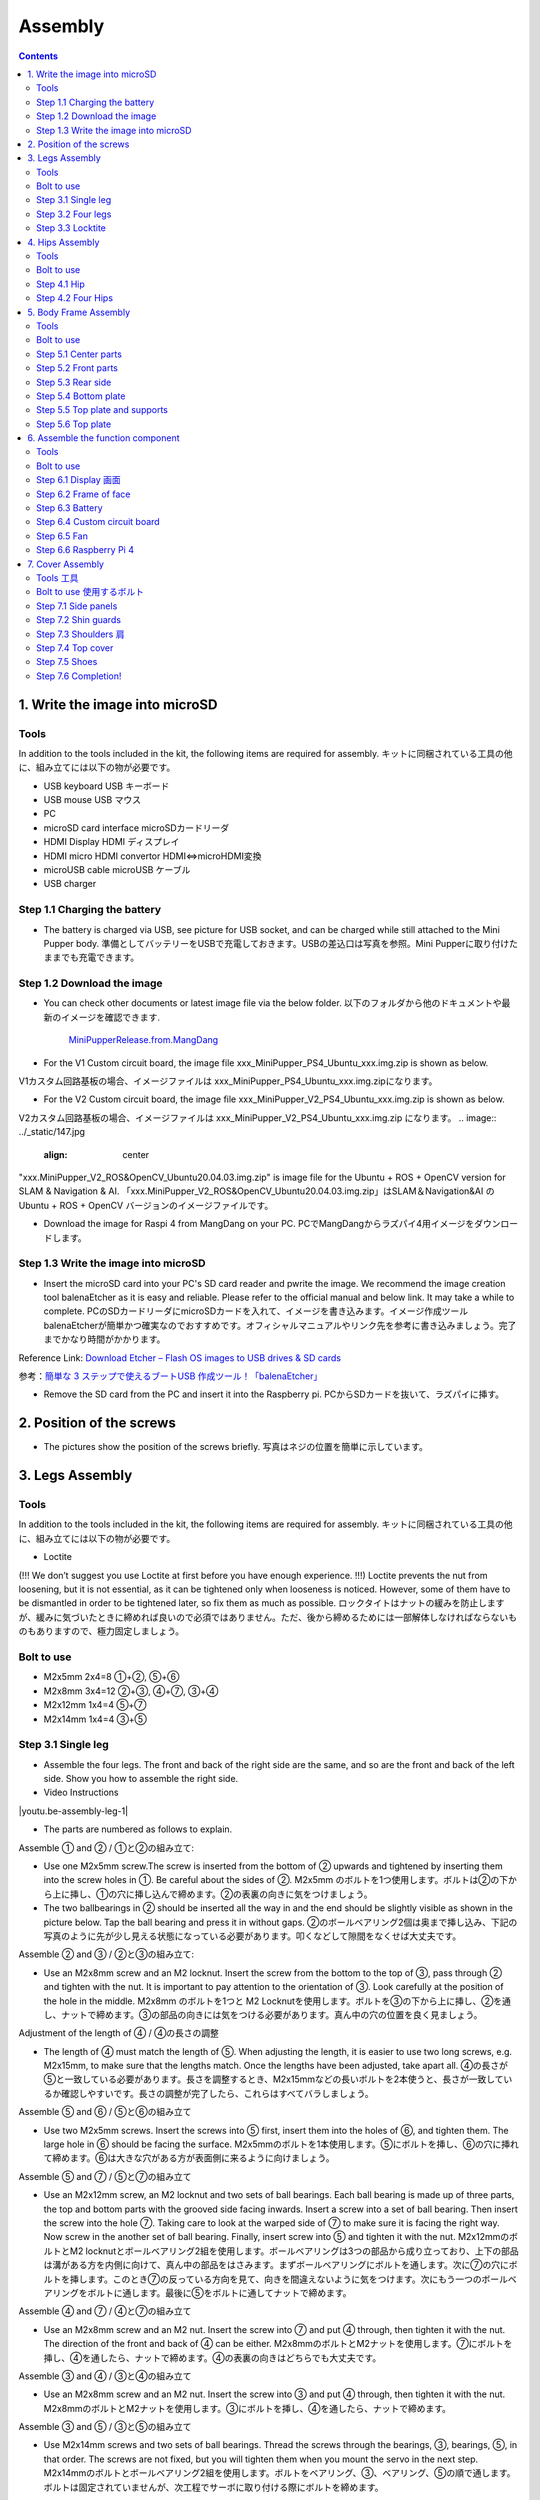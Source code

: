 Assembly
========

.. contents::
  :depth: 2

1. Write the image into microSD
-------------------------------

Tools
^^^^^^^^^^^^^^^^^^^^^
In addition to the tools included in the kit, the following items are required for assembly. キットに同梱されている工具の他に、組み立てには以下の物が必要です。

* USB keyboard USB キーボード 
* USB mouse USB マウス 
* PC
* microSD card interface microSDカードリーダ  
* HDMI Display HDMI ディスプレイ 
* HDMI micro HDMI convertor HDMI⇔microHDMI変換 
* microUSB cable microUSB ケーブル 
* USB charger


Step 1.1 Charging the battery
^^^^^^^^^^^^^^^^^^^^^^^^^^^^^

* The battery is charged via USB, see picture for USB socket, and can be charged while still attached to the Mini Pupper body. 準備としてバッテリーをUSBで充電しておきます。USBの差込口は写真を参照。Mini Pupperに取り付けたままでも充電できます。

.. image:: ../_static/100.jpg
    :align: center 

Step 1.2 Download the image
^^^^^^^^^^^^^^^^^^^^^^^^^^^

* You can check other documents or latest image file via the below folder. 以下のフォルダから他のドキュメントや最新のイメージを確認できます.

	`MiniPupperRelease.from.MangDang <https://drive.google.com/drive/folders/12FDFbZzO61Euh8pJI9oCxN-eLVm5zjyi?usp=sharing>`_ 
	
	
* For the V1 Custom circuit board, the image file xxx_MiniPupper_PS4_Ubuntu_xxx.img.zip is shown as below. 
V1カスタム回路基板の場合、イメージファイルは xxx_MiniPupper_PS4_Ubuntu_xxx.img.zipになります。

.. image:: ../_static/146.jpg
    :align: center
    


* For the V2 Custom circuit board, the image file xxx_MiniPupper_V2_PS4_Ubuntu_xxx.img.zip is shown as below. 
V2カスタム回路基板の場合、イメージファイルは xxx_MiniPupper_V2_PS4_Ubuntu_xxx.img.zip になります。
.. image:: ../_static/147.jpg
    :align: center
    
	
"xxx.MiniPupper_V2_ROS&OpenCV_Ubuntu20.04.03.img.zip" is image file for the Ubuntu + ROS + OpenCV version for SLAM & Navigation & AI.   
「xxx.MiniPupper_V2_ROS&OpenCV_Ubuntu20.04.03.img.zip」はSLAM＆Navigation&AI のUbuntu + ROS + OpenCV バージョンのイメージファイルです。
	
* Download the image for Raspi 4 from MangDang on your PC.  PCでMangDangからラズパイ4用イメージをダウンロードします。
   
	
Step 1.3 Write the image into microSD
^^^^^^^^^^^^^^^^^^^^^^^^^^^^^^^^^^^^^

* Insert the microSD card into your PC's SD card reader and pwrite the image. We recommend the image creation tool balenaEtcher as it is easy and reliable. Please refer to the official manual and below link. It may take a while to complete. PCのSDカードリーダにmicroSDカードを入れて、イメージを書き込みます。イメージ作成ツール balenaEtcherが簡単かつ確実なのでおすすめです。オフィシャルマニュアルやリンク先を参考に書き込みましょう。完了までかなり時間がかかります。

Reference Link: `Download Etcher – Flash OS images to USB drives & SD cards <https://etcherpc.com/?usp=sharing>`_ 

参考：`簡単な 3 ステップで使えるブートUSB 作成ツール！「balenaEtcher」 <https://www.gigafree.net/system/os/Etcher.html?usp=sharing>`_ 

* Remove the SD card from the PC and insert it into the Raspberry pi. PCからSDカードを抜いて、ラズパイに挿す。

.. image:: ../_static/145.jpg
    :align: center 


2. Position of the screws
-------------------------

* The pictures show the position of the screws briefly. 写真はネジの位置を簡単に示しています。
    
.. image:: ../_static/136.jpg
    :align: center
    
.. image:: ../_static/137.jpg
    :align: center  
    
.. image:: ../_static/138.jpg
    :align: center
    
.. image:: ../_static/139.jpg
    :align: center
    
.. image:: ../_static/140.jpg
    :align: center  
    
.. image:: ../_static/144.jpg
    :align: center
    
.. image:: ../_static/141.jpg
    :align: center  
    
.. image:: ../_static/142.jpg
    :align: center  
    
3. Legs Assembly
----------------

Tools
^^^^^^^^^^^^^^^^^^^^^
In addition to the tools included in the kit, the following items are required for assembly. キットに同梱されている工具の他に、組み立てには以下の物が必要です。

* Loctite
(!!! We don’t suggest you use Loctite at first before you have enough experience. !!!)
Loctite prevents the nut from loosening, but it is not essential, as it can be tightened only when looseness is noticed. However, some of them have to be dismantled in order to be tightened later, so fix them as much as possible. ロックタイトはナットの緩みを防止しますが、緩みに気づいたときに締めれば良いので必須ではありません。ただ、後から締めるためには一部解体しなければならないものもありますので、極力固定しましょう。

Bolt to use
^^^^^^^^^^^^^^^^^^^^^
* M2x5mm	2x4=8	①+②, ⑤+⑥
* M2x8mm	3x4=12	②+③, ④+⑦, ③+④
* M2x12mm	1x4=4	⑤+⑦
* M2x14mm	1x4=4	③+⑤

Step 3.1 Single leg
^^^^^^^^^^^^^^^^^^^^^

* Assemble the four legs. The front and back of the right side are the same, and so are the front and back of the left side. Show you how to assemble the right side.

* Video Instructions

.. |youtu.be-assembly-leg-1| raw:: html

  <iframe width="560" height="315" src="https://www.youtube.com/embed/H1ESo4Olz3s" title="YouTube video player" frameborder="0" allow="accelerometer; autoplay; clipboard-write; encrypted-media; gyroscope; picture-in-picture" allowfullscreen></iframe>

.. |youtu.be-assembly-leg-1-ja| raw:: html

  <iframe width="560" height="315" src="https://www.youtube.com/embed/WZFuACfvTAY" title="YouTube video player" frameborder="0" allow="accelerometer; autoplay; clipboard-write; encrypted-media; gyroscope; picture-in-picture" allowfullscreen></iframe>

|youtu.be-assembly-leg-1|

* The parts are numbered as follows to explain.

.. image:: ../_static/1.png
    :align: center


Assemble ① and ② / ①と②の組み立て:

* Use one M2x5mm screw.The screw is inserted from the bottom of ② upwards and tightened by inserting them into the screw holes in ①. Be careful about the sides of ②. M2x5mm のボルトを1つ使用します。ボルトは②の下から上に挿し、①の穴に挿し込んで締めます。②の表裏の向きに気をつけましょう。

* The two ballbearings in ② should be inserted all the way in and the end should be slightly visible as shown in the picture below. Tap the ball bearing and press it in without gaps. ②のボールベアリング2個は奥まで挿し込み、下記の写真のように先が少し見える状態になっている必要があります。叩くなどして隙間をなくせば大丈夫です。

.. image:: ../_static/2.png
    :align: center

.. image:: ../_static/3.jpg
    :align: center
    
.. image:: ../_static/4.jpg
    :align: center
    
.. image:: ../_static/5.png
    :align: center    
    
.. image:: ../_static/6.jpg
    :align: center    
    
    
Assemble ② and ③ / ②と③の組み立て:

* Use an M2x8mm screw and an M2 locknut. Insert the screw from the bottom to the top of ③, pass through ② and tighten with the nut. It is important to pay attention to the orientation of ③. Look carefully at the position of the hole in the middle. M2x8mm のボルトを1つと M2 Locknutを使用します。ボルトを③の下から上に挿し、②を通し、ナットで締めます。③の部品の向きには気をつける必要があります。真ん中の穴の位置を良く見ましょう。

.. image:: ../_static/7.png
    :align: center

.. image:: ../_static/8.png
    :align: center
    
.. image:: ../_static/9.jpg
    :align: center


Adjustment of the length of ④ / ④の長さの調整  

* The length of ④ must match the length of ⑤. When adjusting the length, it is easier to use two long screws, e.g. M2x15mm, to make sure that the lengths match. Once the lengths have been adjusted, take apart all. ④の長さが⑤と一致している必要があります。長さを調整するとき、M2x15mmなどの長いボルトを2本使うと、長さが一致しているか確認しやすいです。長さの調整が完了したら、これらはすべてバラしましょう。

.. image:: ../_static/10.png
    :align: center
    
.. image:: ../_static/11.jpg
    :align: center


Assemble ⑤ and ⑥ / ⑤と⑥の組み立て 

* Use two M2x5mm screws. Insert the screws into ⑤ first, insert them into the holes of ⑥, and tighten them. The large hole in ⑥ should be facing the surface. M2x5mmのボルトを1本使用します。⑤にボルトを挿し、⑥の穴に挿れて締めます。⑥は大きな穴がある方が表面側に来るように向けましょう。

.. image:: ../_static/12.png
    :align: center

.. image:: ../_static/13.jpg
    :align: center
    
.. image:: ../_static/14.jpg
    :align: center

Assemble ⑤ and ⑦ / ⑤と⑦の組み立て

* Use an M2x12mm screw, an M2 locknut and two sets of ball bearings. Each ball bearing is made up of three parts, the top and bottom parts with the grooved side facing inwards. Insert a screw into a set of ball bearing. Then insert the screw into the hole ⑦. Taking care to look at the warped side of ⑦ to make sure it is facing the right way. Now screw in the another set of ball bearing. Finally, insert screw into ⑤ and tighten it with the nut. M2x12mmのボルトとM2 locknutとボールベアリング2組を使用します。ボールベアリングは3つの部品から成り立っており、上下の部品は溝がある方を内側に向けて、真ん中の部品をはさみます。まずボールベアリングにボルトを通します。次に⑦の穴にボルトを挿します。このとき⑦の反っている方向を見て、向きを間違えないように気をつけます。次にもう一つのボールベアリングをボルトに通します。最後に⑤をボルトに通してナットで締めます。

.. image:: ../_static/15.png
    :align: center

.. image:: ../_static/16.jpg
    :align: center
    
.. image:: ../_static/17.jpg
    :align: center
    
.. image:: ../_static/18.jpg
    :align: center

.. image:: ../_static/19.jpg
    :align: center
    
.. image:: ../_static/20.jpg
    :align: center
    
.. image:: ../_static/21.jpg
    :align: center
    
Assemble ④ and ⑦ / ④と⑦の組み立て

* Use an M2x8mm screw and an M2 nut. Insert the screw into ⑦ and put ④ through, then tighten it with the nut. The direction of the front and back of ④ can be either. M2x8mmのボルトとM2ナットを使用します。⑦にボルトを挿し、④を通したら、ナットで締めます。④の表裏の向きはどちらでも大丈夫です。
    
.. image:: ../_static/22.png
    :align: center
    
.. image:: ../_static/23.jpg
    :align: center
    
.. image:: ../_static/24.jpg
    :align: center
    
Assemble ③ and ④ / ③と④の組み立て 

* Use an M2x8mm screw and an M2 nut. Insert the screw into ③ and put ④ through, then tighten it with the nut. M2x8mmのボルトとM2ナットを使用します。③にボルトを挿し、④を通したら、ナットで締めます。

.. image:: ../_static/25.png
    :align: center
    
.. image:: ../_static/26.jpg
    :align: center

Assemble ③ and ⑤ / ③と⑤の組み立て

* Use M2x14mm screws and two sets of ball bearings. Thread the screws through the bearings, ③, bearings, ⑤, in that order. The screws are not fixed, but you will tighten them when you mount the servo in the next step. M2x14mmのボルトとボールベアリング2組を使用します。ボルトをベアリング、③、ベアリング、⑤の順で通します。ボルトは固定されていませんが、次工程でサーボに取り付ける際にボルトを締めます。

.. image:: ../_static/27.png
    :align: center
    
.. image:: ../_static/28.jpg
    :align: center

.. image:: ../_static/29.jpg
    :align: center
    
.. image:: ../_static/30.jpg
    :align: center
    
Completion of a right leg / 脚部の仕上げ

Front side / 表

* Now we have one leg on the right side. Here are some pictures so you can see it from different angles. The left leg should be symmetrical with the right one. これで右側の脚が一本完成しました。色んな角度から見れるように写真を貼っておきます。左側は右側と線対称になるように組みます。
    
.. image:: ../_static/31.jpg
    :align: center

.. image:: ../_static/32.jpg
    :align: center
    
.. image:: ../_static/33.jpg
    :align: center

opposite side / 裏

.. image:: ../_static/34.jpg
    :align: center
    
.. image:: ../_static/35.jpg
    :align: center
    
Step 3.2 Four legs
^^^^^^^^^^^^^^^^^^^^^

.. image:: ../_static/36.jpg
    :align: center

Step 3.3 Locktite
^^^^^^^^^^^^^^^^^^^^^

* As the nut is on a moving joint, it will loosen quickly if tightened too tightly. They should be secured with Loctite. It is possible to dismantle the nut later, as it can be loosened by a strong force. ナットは動く関節にあるので、ナットを強く締めても直ぐに緩んでしまいます。ロックタイトで固定しましょう。なお、ロックタイトで固定されたナットは強い力ならば緩められるので、あとから解体も可能です。

.. image:: ../_static/37.jpg
    :align: center


4. Hips Assembly
----------------

Tools
^^^^^^^^^^^^^^^^^^^^^
In addition to the tools included in the kit, the following items are required for assembly. キットに同梱されている工具の他に、組み立てには以下の物が必要です。

* Elongated screwdriver/ 細長いプラスドライバー 
* Elongated hex wrench (2mm) / 細長い2mm経の六角レンチ
* Loctite / ロックタイト
* Thin things like a toothpick / 爪楊枝のような細いもの

Bolt to use
^^^^^^^^^^^^^^^^^^^^^

* M2x6mm(Self tapping)	1x4=4	
* M2x6mm	1x4+4x4=20  

Step 4.1 Hip
^^^^^^^^^^^^^^^^^^^^^

※ For the latest kit, there are two kinds of servo cables, No.1,4,7,10 cables length is 9cm, other cables length is 15cm. 最新のキットには、サーボケーブルが2種類あります。No.1、4、7、10のケーブル長は9cm、その他のケーブル長は15cmです。

* The position of each servomotors are shown as below. 各サーボモータの位置は以下のとおりです。

.. image:: ../_static/52.png
    :align: center 


* There are four hips to assemble, all with different shapes. Here shows how to assemble the rear right hip. 臀部(でんぶ)は4個組み立てますが、全て部品の向きが異なります。右後ろの臀部の組立方法を紹介します。

Servo horn サーボホーン

* Insert a servo horn to a servo. サーボホーンを挿す。

.. image:: ../_static/38.jpg
    :align: center

Assemble servo horn and hip parts サーボホーンと臀部部品の組み立て

* Use an M2x6mm Tapping screw and an M2x6mm screw. You will need a long cross-head screwdriver and a 2 mm hexagonal wrench. M2x6mm(タッピング)とM2x6mmを使用します。長い十字ドライバーと2mmの六角レンチが必要です。

.. image:: ../_static/39.jpg
    :align: center

.. image:: ../_static/40.jpg
    :align: center

.. image:: ../_static/41.jpg
    :align: center  
    
Put two servos into hip parts サーボ2つを臀部部品に入れる。

※ You may need to clean the residue around the holes in the 3D printed part at first. Make sure the servo mounting surface is flat. 最初に、3Dプリントされたパーツの穴の周りの残留物をきれいにする必要があるかもしれません。サーボ取付面が平らであることを確認してください。


* Insert two servo into the box and fix them with M2x6mm screws. 2つのサーボを箱にはめて、M2x6mmのボルト4本で固定します。

.. image:: ../_static/42.jpg
    :align: center  
    
Assemble leg and hip 脚部を臀部に取り付ける

* Attach the leg to the hip using the M2x12mm screws. Leg is tilted at approximately 45°, as shown in the manual. M2x12mmのボルトを使って、脚を臀部に取り付けます。マニュアルの通り、脚がだいたい45度傾くように取り付けます。

.. image:: ../_static/43.jpg
    :align: center  
    
.. image:: ../_static/44.jpg
    :align: center  
      
* Tighten the screws with Loctite. Use a toothpick to apply Loctite to the servo's screw holes. ロックタイトでボルトをしっかりと固定しましょう。爪楊枝を使ってサーボの穴にロックタイトを塗っておきます。

.. image:: ../_static/45.jpg
    :align: center  
   
.. image:: ../_static/46.jpg
    :align: center 
    

Step 4.2 Four Hips
^^^^^^^^^^^^^^^^^^^^^

.. image:: ../_static/47.jpg
    :align: center 
    
    
5. Body Frame Assembly 
-----------------------

Tools
^^^^^^^^^^^^^^^^^^^^^
In addition to the tools included in the kit, the following items are required for assembly. キットに同梱されている工具の他に、組み立てには以下の物が必要です。

* Screwdriver / プラスドライバー
* Superglue / 瞬間接着剤※
* Masking tape / マスキングテープ※

※ These are not essential. Use in case of trouble or when more strength is required. 必須ではありません。トラブル時やより強度を求める場合に使用します。

Bolt to use
^^^^^^^^^^^^^^^^^^^^^
* M2x8mm	4+4=8	 
* M3x8mm	2+2=4	
* M2x5mm	8+8+4=20

Step 5.1 Center parts
^^^^^^^^^^^^^^^^^^^^^

* The position of each servomotors are shown as below. 各サーボモータの位置は以下のとおりです。

.. image:: ../_static/52.png
    :align: center 

※ For the latest kit, there are two kinds of servo cables, No.1,4,7,10 cables length is 9cm, other cables length is 15cm. 最新のキットには、サーボケーブルが2種類あります。No.1、4、7、10のケーブル長は9cm、その他のケーブル長は15cmです。

* Use four M2x8mm screws. It is useful to put masking tape on the cables and write the number of servomotors during this process to make it easier later. M2x8mmのボルト4本を使って取り付けます。この工程でケーブルにマスキングテープを貼り番号を書くと、後で楽です。

.. image:: ../_static/48.jpg
    :align: center 
    
.. image:: ../_static/49.jpg
    :align: center 

.. image:: ../_static/50.jpg
    :align: center 
    
.. image:: ../_static/51.jpg
    :align: center 

Step 5.2 Front parts
^^^^^^^^^^^^^^^^^^^^^

* Tighten the two M3x8mm screws with a screwdriver. The front part is designed to hold the LCD screen. Make sure you don't mistake it for the rear part. M3x8mmの皿ネジ2本をプラスドライバーで締めます。前面パーツは液晶画面が入る形になっています。後部パーツと間違えないようにしましょう。

.. image:: ../_static/53.jpg
    :align: center 
    
.. image:: ../_static/54.jpg
    :align: center 


Step 5.3 Rear side
^^^^^^^^^^^^^^^^^^^^^

* The same procedure as for the front part. 前部と同じ要領です。

.. image:: ../_static/55.jpg
    :align: center 
    
.. image:: ../_static/56.jpg
    :align: center 

.. image:: ../_static/57.jpg
    :align: center 
    
.. image:: ../_static/58.jpg
    :align: center 
    
.. image:: ../_static/59.jpg
    :align: center 
    
.. image:: ../_static/60.jpg
    :align: center 


Step 5.4 Bottom plate
^^^^^^^^^^^^^^^^^^^^^

* Use eight M2x5mm screws. The orientation of the plate must be such that the hole is at the front. M2x5mmのボルトを8本使用します。プレートの向きは、写真のように、前の方に穴が来る必要があります。

.. image:: ../_static/61.png
    :align: center 
    
.. image:: ../_static/62.jpg
    :align: center 
    
Step 5.5 Top plate and supports
^^^^^^^^^^^^^^^^^^^^^^^^^^^^^^^^

* Use four M2x5mm screws and four short supports. M2x5mmのボルト4本と短い支柱4本を使用します。
    
.. image:: ../_static/63.jpg
    :align: center 
    
.. image:: ../_static/64.jpg
    :align: center 

    
Step 5.6 Top plate
^^^^^^^^^^^^^^^^^^^^^

* Use eight M2x5mm screws. The orientation of the plate must be such that the large opening is at the front. M2x5mmのボルトを8本使用します。プレートの向きは、写真のように、前の方に大きな開口部が来る必要があります。

.. image:: ../_static/65.jpg
    :align: center 
    
.. image:: ../_static/66.jpg
    :align: center 
    
.. image:: ../_static/67.jpg
    :align: center 

6. Assemble the function component
----------------------------------

Tools
^^^^^^^^^^^^^^^^^^^^^
In addition to the tools included in the kit, the following items are required for assembly. キットに同梱されている工具の他に、組み立てには以下の物が必要です。

* Screwdriver プラスドライバー

Bolt to use
^^^^^^^^^^^^^^^^^^^^^

* M2x5mm	2
* M2x8mm	2
* M1.4x3mm(皿)  4

Step 6.1 Display 画面
^^^^^^^^^^^^^^^^^^^^^

* Use two M2x5mm screws. Remove the protective sheet for the display. Fold the thin flexible cable at the edge of the display. Attach the board and the display to the main unit. When attaching the display, you can use a stick to gently push the flexible cable, so that it goes as far back as possible. M2x5mmのボルト2本を使用します。ディスプレイの保護シールはここで取りましょう。ディスプレイと専用基板の間に通る薄いフレキシブルケーブル(通称フレキ)をディスプレイの端で折ります。基板、ディスプレイの順に本体に取り付けます。ディスプレイを取り付ける際に、フレキがなるべく奥にいくように棒状の物で軽く押すと良いです。


.. image:: ../_static/72.jpg
    :align: center 
    
.. image:: ../_static/73.jpg
    :align: center 
    
.. image:: ../_static/74.jpg
    :align: center 
    
.. image:: ../_static/75.jpg
    :align: center 
    
.. image:: ../_static/76.jpg
    :align: center 
    
.. image:: ../_static/77.jpg
    :align: center 
    
.. image:: ../_static/78.jpg
    :align: center 
    
Step 6.2 Frame of face 
^^^^^^^^^^^^^^^^^^^^^^^

* Use four M1.4x3mm countersunk screws. Be careful with the yellow parts as it has a front and back. M1.4x3mmの皿ネジを4本使用します。黄色いパーツには表裏の区別があるので気をつけましょう。

.. image:: ../_static/79.jpg
    :align: center 
    
.. image:: ../_static/80.jpg
    :align: center 
    
.. image:: ../_static/81.jpg
    :align: center 

Step 6.3 Battery 
^^^^^^^^^^^^^^^^^^^^^

* If you DIY the battery, please ensure our battery spec at first, especially the Voltage should be less than 7.4V, you can also refer to other backers work https://www.facebook.com/groups/716473723088464/posts/777616293640873/ 


* Install the battery pack. Be careful of the front and rear orientation. Fit the battery from the bottom to the top, then slide it backwards and secure it. Pass the cable through the hole in the bottom plate and bring it up to the top. バッテリーパックを取り付けます。前後の向きに気をつけましょう。底からバッテリーを上にはめて、後ろにぐっとずらし固定します。ケーブルを底のプレートの穴に通し、上まで持ってきます。

.. image:: ../_static/82.jpg
    :align: center 
    
.. image:: ../_static/83.jpg
    :align: center 
    
.. image:: ../_static/84.jpg
    :align: center 
    
.. image:: ../_static/85.jpg
    :align: center 
    
.. image:: ../_static/86.jpg
    :align: center 
    
.. image:: ../_static/87.jpg
    :align: center 
    
Step 6.4 Custom circuit board 
^^^^^^^^^^^^^^^^^^^^^^^^^^^^^^

* Use four long supports. First, plug the display cable into the custom circuit board. Then, plug in the battery cable. This connector may interfere with the hips parts, so you have to slide it through a hole in the middle of the board as temporary solution. Next, you need to insert the 12 servo cables. In the picture, you can see: J1,J2,J3.... . J12. After inserting the 12 cables, pull the custom circuit board closer to the body. The board may float, but you can use four long posts to hold it in place. 長い支柱4本を使用します。最初にディスプレイのケーブルをカスタム回路基板に挿します。次にバッテリーのケーブルを挿します。このコネクタが臀部パーツに干渉する恐れがあるので、（暫定対策として）このコネクタを基板の真ん中の穴に通して逃しておきます。次にサーボのケーブルを12本挿します。写真で説明すると、J1,J2,J3...J12順番の通りに挿していきます。茶色がGNDなので全て手前になるように挿しましょう。12本のケーブルを挿したらカスタム回路基板をぐっと力を入れてボティに近づけます。ケーブルの反発で基板が浮いてきますが、長い支柱を4本挿して固定しましょう。
    
.. image:: ../_static/88.jpg
    :align: center 
    
.. image:: ../_static/89.jpg
    :align: center 
    
.. image:: ../_static/90.jpg
    :align: center 
    
.. image:: ../_static/91.jpg
    :align: center 
    
.. image:: ../_static/92.jpg
    :align: center 
    
.. image:: ../_static/93.jpg
    :align: center 
    
.. image:: ../_static/94.jpg
    :align: center 
    
.. image:: ../_static/95.jpg
    :align: center 

※ Need to pay attention to the cable of the No. 1 servo to prevent it from being overwhelmed. No.1サーボのケーブルに圧倒されないように注意する必要があります。

.. image:: ../_static/134.png
    :align: center


Step 6.5 Fan 
^^^^^^^^^^^^^^^^^^^^^

* Use two M2x8mm screws. To install the fan. M2x8mmのボルト2本を使用します。ファンを取り付けます。

.. image:: ../_static/157.jpg
    :align: center 
    
.. image:: ../_static/159.jpg
    :align: center 
    
.. image:: ../_static/158.jpg
    :align: center 

Step 6.6 Raspberry Pi 4
^^^^^^^^^^^^^^^^^^^^^^^^
    
.. image:: ../_static/96.jpg
    :align: center 
    
.. image:: ../_static/97.jpg
    :align: center 
    
.. image:: ../_static/98.jpg
    :align: center 
    
.. image:: ../_static/99.jpg
    :align: center 

   
7. Cover Assembly
-----------------

Tools 工具
^^^^^^^^^^^^^^^^^^^^^
In addition to the tools included in the kit, the following items are required for assembly. キットに同梱されている工具の他に、組み立てには以下の物が必要です。

* Screwdriver / プラスドライバー

Bolt to use 使用するボルト
^^^^^^^^^^^^^^^^^^^^^
* M1.4x3mm	4x2=8	 
* M2x4mm	2x4=8	
* M2x10mm	4+4=8

Step 7.1 Side panels
^^^^^^^^^^^^^^^^^^^^^

* Use eight M1.4x3mm countersunk screws. M1.4x3mmの皿ネジを8本使用します。
    
.. image:: ../_static/111.jpg
    :align: center   
    
.. image:: ../_static/112.jpg
    :align: center   

Step 7.2 Shin guards
^^^^^^^^^^^^^^^^^^^^^

* Use four M2x10mm countersunk screws. M2x10mmのボルトを4本使用します。

.. image:: ../_static/113.jpg
    :align: center   
    
.. image:: ../_static/114.jpg
    :align: center 

Step 7.3 Shoulders 肩
^^^^^^^^^^^^^^^^^^^^^ 

* Use 8 x M2x4mm screws. Insert only the screws first and then insert the shoulder parts into the gap. Insert the 2 mm hex driver into the hole in the shoulder part and tighten the screws. M2x4mmボルトを8本使用します。先にボルトだけ挿し、その隙間に肩パーツを差し込みます。肩パーツの穴に2mm六角レンチを入れてボルトを締めます。

.. image:: ../_static/115.jpg
    :align: center   
    
.. image:: ../_static/116.jpg
    :align: center   
    
.. image:: ../_static/117.jpg
    :align: center   
    
.. image:: ../_static/118.jpg
    :align: center   
    
Step 7.4 Top cover
^^^^^^^^^^^^^^^^^^^^^   

* Use four M2x10mm screws; if the holes are too small to fit the screws, as the part is made with a 3D printer, you can enlarge the holes by turning them with the supplied 2mm hexagonal screwdriver. M2x10mmボルトを4本使用します。3Dプリンタで作られたパーツなので、穴が小さくボルトが入らない場合は、付属の2mm六角ドライバでグリグリと回して穴を大きくしましょう。

.. image:: ../_static/119.jpg
    :align: center   
    
.. image:: ../_static/120.jpg
    :align: center   
    
.. image:: ../_static/121.jpg
    :align: center   
    
Step 7.5 Shoes
^^^^^^^^^^^^^^^^^^^^^  

* Put on 4 shoes. 靴を4つ履く

.. image:: ../_static/122.jpg
    :align: center   
    
.. image:: ../_static/123.jpg
    :align: center   
    
    
Step 7.6 Completion!   
^^^^^^^^^^^^^^^^^^^^^  

.. image:: ../_static/124.jpg
    :align: center   

.. image:: ../_static/125.jpg
    :align: center   
    
